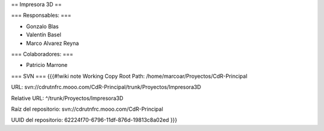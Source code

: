 == Impresora 3D ==

=== Responsables: ===

- Gonzalo Blas

- Valentín Basel

- Marco Alvarez Reyna

=== Colaboradores: ===

- Patricio Marrone

=== SVN ===
{{{#!wiki note
Working Copy Root Path: /home/marcoar/Proyectos/CdR-Principal

URL: svn://cdrutnfrc.mooo.com/CdR-Principal/trunk/Proyectos/Impresora3D

Relative URL: ^/trunk/Proyectos/Impresora3D

Raíz del repositorio: svn://cdrutnfrc.mooo.com/CdR-Principal

UUID del repositorio: 62224f70-6796-11df-876d-19813c8a02ed
}}}
